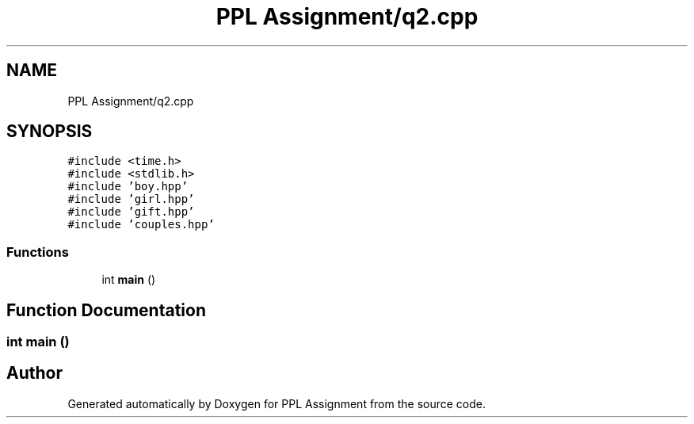 .TH "PPL Assignment/q2.cpp" 3 "Sun Feb 26 2017" "Version IIT2015510" "PPL Assignment" \" -*- nroff -*-
.ad l
.nh
.SH NAME
PPL Assignment/q2.cpp
.SH SYNOPSIS
.br
.PP
\fC#include <time\&.h>\fP
.br
\fC#include <stdlib\&.h>\fP
.br
\fC#include 'boy\&.hpp'\fP
.br
\fC#include 'girl\&.hpp'\fP
.br
\fC#include 'gift\&.hpp'\fP
.br
\fC#include 'couples\&.hpp'\fP
.br

.SS "Functions"

.in +1c
.ti -1c
.RI "int \fBmain\fP ()"
.br
.in -1c
.SH "Function Documentation"
.PP 
.SS "int main ()"

.SH "Author"
.PP 
Generated automatically by Doxygen for PPL Assignment from the source code\&.
